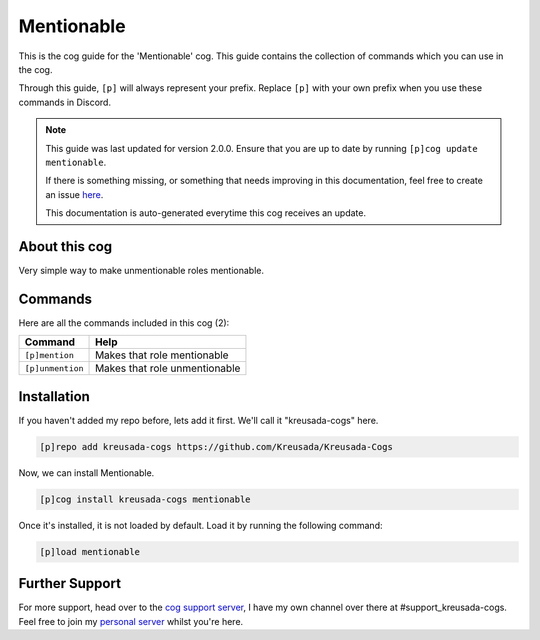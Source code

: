 .. _mentionable:

===========
Mentionable
===========

This is the cog guide for the 'Mentionable' cog. This guide
contains the collection of commands which you can use in the cog.

Through this guide, ``[p]`` will always represent your prefix. Replace
``[p]`` with your own prefix when you use these commands in Discord.

.. note::

    This guide was last updated for version 2.0.0. Ensure
    that you are up to date by running ``[p]cog update mentionable``.

    If there is something missing, or something that needs improving
    in this documentation, feel free to create an issue `here <https://github.com/Kreusada/Kreusada-Cogs/issues>`_.

    This documentation is auto-generated everytime this cog receives an update.

--------------
About this cog
--------------

Very simple way to make unmentionable roles mentionable.

--------
Commands
--------

Here are all the commands included in this cog (2):

+------------------+-------------------------------+
| Command          | Help                          |
+==================+===============================+
| ``[p]mention``   | Makes that role mentionable   |
+------------------+-------------------------------+
| ``[p]unmention`` | Makes that role unmentionable |
+------------------+-------------------------------+

------------
Installation
------------

If you haven't added my repo before, lets add it first. We'll call it
"kreusada-cogs" here.

.. code-block::

    [p]repo add kreusada-cogs https://github.com/Kreusada/Kreusada-Cogs

Now, we can install Mentionable.

.. code-block::

    [p]cog install kreusada-cogs mentionable

Once it's installed, it is not loaded by default. Load it by running the following
command:

.. code-block::

    [p]load mentionable

---------------
Further Support
---------------

For more support, head over to the `cog support server <https://discord.gg/GET4DVk>`_,
I have my own channel over there at #support_kreusada-cogs. Feel free to join my
`personal server <https://discord.gg/JmCFyq7>`_ whilst you're here.
